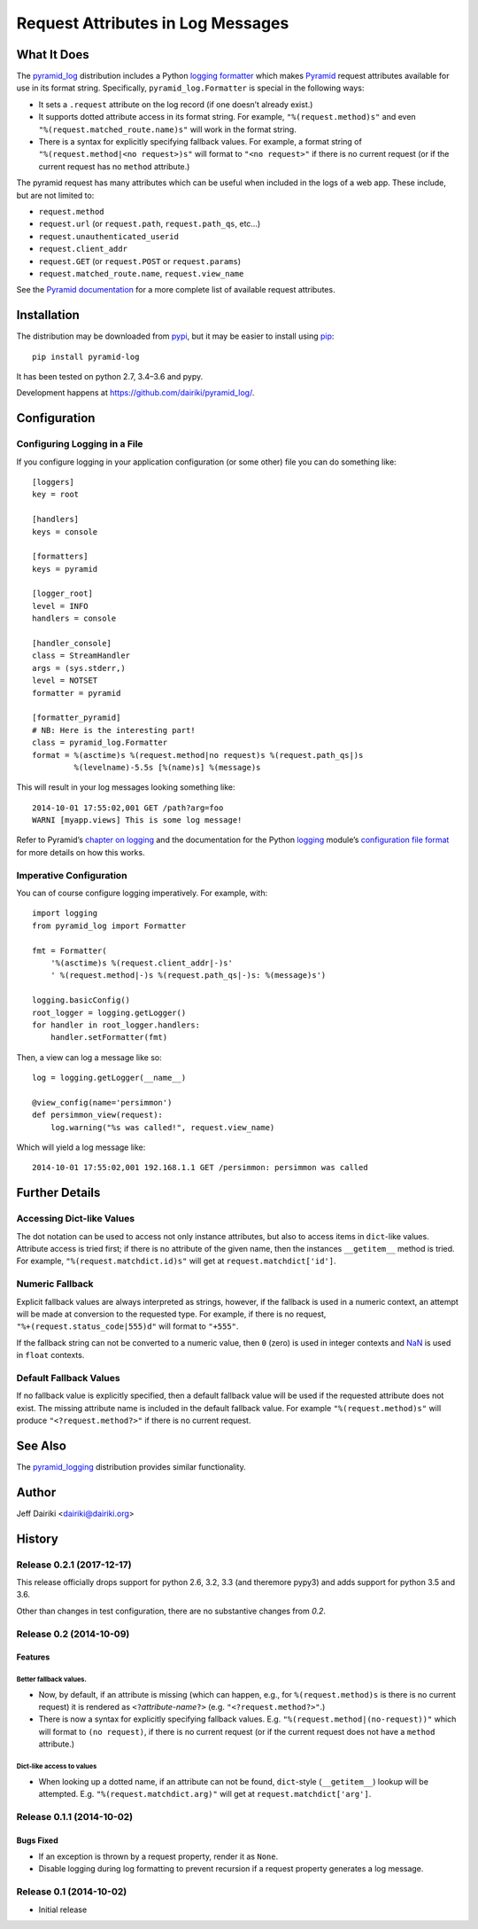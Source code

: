 ##################################
Request Attributes in Log Messages
##################################

|version| |py_versions| |py_implementation| |license| |build status|

What It Does
============

The `pyramid_log`_ distribution includes a Python `logging formatter`_
which makes Pyramid_ request attributes available for use in its
format string.  Specifically, ``pyramid_log.Formatter`` is special in
the following ways:

- It sets a ``.request`` attribute on the log record (if one doesn’t
  already exist.)

- It supports dotted attribute access in its format string. For
  example, ``"%(request.method)s"`` and even
  ``"%(request.matched_route.name)s"`` will work in the format string.

- There is a syntax for explicitly specifying fallback values.  For
  example, a format string of ``"%(request.method|<no request>)s"``
  will format to ``"<no request>"`` if there is no current request (or
  if the current request has no ``method`` attribute.)

The pyramid request has many attributes which can be useful when included
in the logs of a web app.  These include, but are not limited to:

- ``request.method``
- ``request.url`` (or ``request.path``, ``request.path_qs``, etc…)
- ``request.unauthenticated_userid``
- ``request.client_addr``
- ``request.GET`` (or ``request.POST`` or ``request.params``)
- ``request.matched_route.name``, ``request.view_name``

See the `Pyramid documentation <pyramid.request_>`_ for a more
complete list of available request attributes.

.. _pyramid_log: https://pypi.python.org/pypi/pyramid_log/
.. _logging formatter:
   https://docs.python.org/3/library/logging.html#formatter-objects
.. _pyramid: http://docs.pylonsproject.org/projects/pyramid/en/latest/
.. _pyramid.request:
   http://docs.pylonsproject.org/projects/pyramid/en/latest/api/request.html


Installation
============

The distribution may be downloaded from pypi_, but it may be easier to
install using pip_::

    pip install pyramid-log

It has been tested on python 2.7, 3.4–3.6 and pypy.

Development happens at https://github.com/dairiki/pyramid_log/.

.. _pypi: `logging formatter`_
.. _pip: https://pip.pypa.io/en/latest/


Configuration
=============

Configuring Logging in a File
-----------------------------

If you configure logging in your application configuration (or some
other) file you can do something like::

    [loggers]
    key = root

    [handlers]
    keys = console

    [formatters]
    keys = pyramid

    [logger_root]
    level = INFO
    handlers = console

    [handler_console]
    class = StreamHandler
    args = (sys.stderr,)
    level = NOTSET
    formatter = pyramid

    [formatter_pyramid]
    # NB: Here is the interesting part!
    class = pyramid_log.Formatter
    format = %(asctime)s %(request.method|no request)s %(request.path_qs|)s
             %(levelname)-5.5s [%(name)s] %(message)s

This will result in your log messages looking something like::

    2014-10-01 17:55:02,001 GET /path?arg=foo
    WARNI [myapp.views] This is some log message!

Refer to Pyramid’s `chapter on logging`_ and the documentation for the
Python logging_ module’s `configuration file format`_ for more details
on how this works.

.. _chapter on logging:
   http://docs.pylonsproject.org/projects/pyramid/en/latest/narr/logging.html
.. _logging:
   https://docs.python.org/3/library/logging.html
.. _configuration file format:
   https://docs.python.org/3/library/logging.config.html#logging-config-fileformat


Imperative Configuration
------------------------

You can of course configure logging imperatively.  For example, with::

    import logging
    from pyramid_log import Formatter

    fmt = Formatter(
        '%(asctime)s %(request.client_addr|-)s'
        ' %(request.method|-)s %(request.path_qs|-)s: %(message)s')

    logging.basicConfig()
    root_logger = logging.getLogger()
    for handler in root_logger.handlers:
        handler.setFormatter(fmt)

Then, a view can log a message like so::

    log = logging.getLogger(__name__)

    @view_config(name='persimmon')
    def persimmon_view(request):
        log.warning("%s was called!", request.view_name)

Which will yield a log message like::

    2014-10-01 17:55:02,001 192.168.1.1 GET /persimmon: persimmon was called


Further Details
===============

Accessing Dict-like Values
--------------------------

The dot notation can be used to access not only instance attributes,
but also to access items in ``dict``-like values.  Attribute access is
tried first; if there is no attribute of the given name, then the
instances ``__getitem__`` method is tried.  For example,
``"%(request.matchdict.id)s"`` will get at
``request.matchdict['id']``.

Numeric Fallback
----------------

Explicit fallback values are always interpreted as strings, however,
if the fallback is used in a numeric context, an attempt will be made
at conversion to the requested type.  For example, if there is no
request, ``"%+(request.status_code|555)d"`` will format to ``"+555"``.

If the fallback string can not be converted to a numeric value, then
``0`` (zero) is used in integer contexts and NaN_ is used in ``float``
contexts.

.. _NaN: https://en.wikipedia.org/wiki/NaN

Default Fallback Values
-----------------------

If no fallback value is explicitly specified, then a default fallback
value will be used if the requested attribute does not exist.  The
missing attribute name is included in the default fallback value.  For
example ``"%(request.method)s"`` will produce ``"<?request.method?>"``
if there is no current request.


See Also
========

The `pyramid_logging`_ distribution provides similar functionality.

.. _pyramid_logging: https://pypi.python.org/pypi/pyramid_logging


Author
======

Jeff Dairiki <dairiki@dairiki.org>


.. ==== Badges ====

.. |build status| image::
    https://travis-ci.org/dairiki/pyramid_log.svg?branch=master
    :target: https://travis-ci.org/dairiki/pyramid_log

.. |downloads| image::
    https://img.shields.io/pypi/dm/pyramid_log.svg
    :target: https://pypi.python.org/pypi/pyramid_log/
    :alt: Downloads
.. |version| image::
    https://img.shields.io/pypi/v/pyramid_log.svg
    :target: https://pypi.python.org/pypi/pyramid_log/
    :alt: Latest Version
.. |py_versions| image::
    https://img.shields.io/pypi/pyversions/pyramid_log.svg
    :target: https://pypi.python.org/pypi/pyramid_log/
    :alt: Supported Python versions
.. |py_implementation| image::
    https://img.shields.io/pypi/implementation/pyramid_log.svg
    :target: https://pypi.python.org/pypi/pyramid_log/
    :alt: Supported Python versions
.. |license| image::
    https://img.shields.io/pypi/l/pyramid_log.svg
    :target: https://github.com/dairiki/pyramid_log/blob/master/LICENSE
    :alt: License
.. |dev_status| image::
    https://img.shields.io/pypi/status/pyramid_log.svg
    :target: https://pypi.python.org/pypi/pyramid_log/
    :alt: Development Status


History
=======


Release 0.2.1 (2017-12-17)
--------------------------

This release officially drops support for python 2.6, 3.2, 3.3 (and theremore pypy3)
and adds support for python 3.5 and 3.6.

Other than changes in test configuration, there are no substantive
changes from `0.2`.

Release 0.2 (2014-10-09)
------------------------

Features
^^^^^^^^

Better fallback values.
"""""""""""""""""""""""

- Now, by default, if an attribute is missing (which can happen, e.g.,
  for ``%(request.method)s`` is there is no current request) it is
  rendered as ``<?``\ *attribute-name*\ ``?>``
  (e.g. ``"<?request.method?>"``.)

- There is now a syntax for explicitly specifying fallback values.  E.g.
  ``"%(request.method|(no-request))"`` which will format to ``(no request)``,
  if there is no current request (or if the current request does not have
  a ``method`` attribute.)

Dict-like access to values
""""""""""""""""""""""""""

- When looking up a dotted name, if an attribute can not be found,
  ``dict``-style (``__getitem__``) lookup will be attempted.
  E.g. ``"%(request.matchdict.arg)"`` will get at
  ``request.matchdict['arg']``.

Release 0.1.1 (2014-10-02)
--------------------------

Bugs Fixed
^^^^^^^^^^

- If an exception is thrown by a request property, render it as ``None``.

- Disable logging during log formatting to prevent recursion if a request
  property generates a log message.

Release 0.1 (2014-10-02)
------------------------

- Initial release


